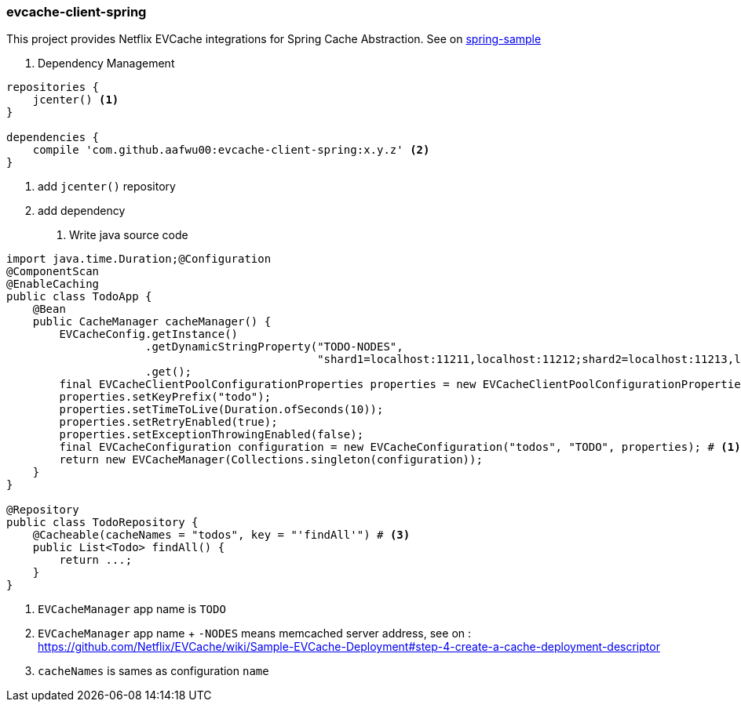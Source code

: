 === evcache-client-spring

This project provides Netflix EVCache integrations for Spring Cache Abstraction.
See on link:samples/spring-sample[spring-sample]

1. Dependency Management

[source,gradle]
----
repositories {
    jcenter() <1>
}

dependencies {
    compile 'com.github.aafwu00:evcache-client-spring:x.y.z' <2>
}
----
<1> add `jcenter()` repository
<2> add dependency

2. Write java source code

[source,java]
----
import java.time.Duration;@Configuration
@ComponentScan
@EnableCaching
public class TodoApp {
    @Bean
    public CacheManager cacheManager() {
        EVCacheConfig.getInstance()
                     .getDynamicStringProperty("TODO-NODES",
                                               "shard1=localhost:11211,localhost:11212;shard2=localhost:11213,localhost:11214") # <2>
                     .get();
        final EVCacheClientPoolConfigurationProperties properties = new EVCacheClientPoolConfigurationProperties();
        properties.setKeyPrefix("todo");
        properties.setTimeToLive(Duration.ofSeconds(10));
        properties.setRetryEnabled(true);
        properties.setExceptionThrowingEnabled(false);
        final EVCacheConfiguration configuration = new EVCacheConfiguration("todos", "TODO", properties); # <1>
        return new EVCacheManager(Collections.singleton(configuration));
    }
}

@Repository
public class TodoRepository {
    @Cacheable(cacheNames = "todos", key = "'findAll'") # <3>
    public List<Todo> findAll() {
        return ...;
    }
}
----
<1> `EVCacheManager` app name is `TODO`
<2> `EVCacheManager` app name + `-NODES` means memcached server address, see on : https://github.com/Netflix/EVCache/wiki/Sample-EVCache-Deployment#step-4-create-a-cache-deployment-descriptor
<3> `cacheNames` is sames as configuration `name`
